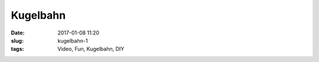 Kugelbahn
####################
:date: 2017-01-08 11:20
:slug: kugelbahn-1
:tags: Video, Fun, Kugelbahn, DIY



.. raw:: html

        <iframe width="560" height="315" src="//www.youtube.com/embed/BCoBfh6IlyU" frameborder="0" allowfullscreen></iframe>

